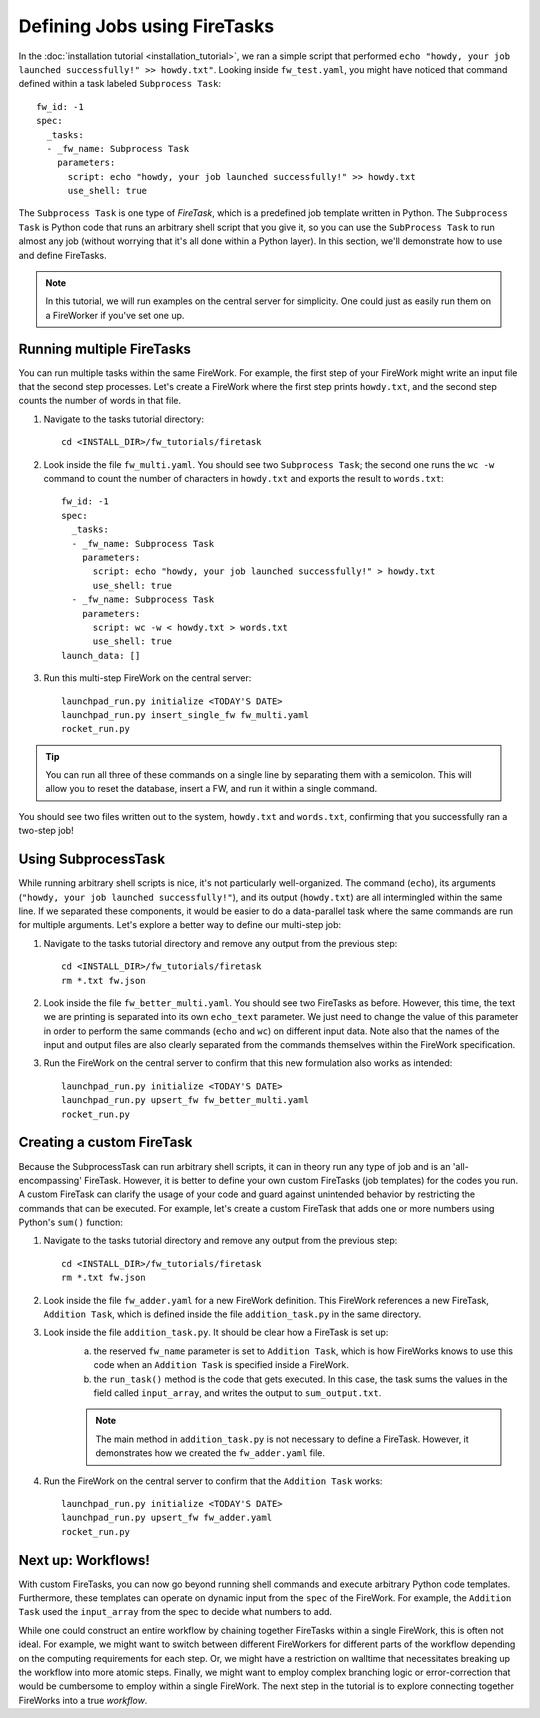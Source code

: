 ============================
Defining Jobs using FireTasks
============================

In the :doc:`installation tutorial <installation_tutorial>`, we ran a simple script that performed ``echo "howdy, your job launched successfully!" >> howdy.txt"``. Looking inside ``fw_test.yaml``, you might have noticed that command defined within a task labeled ``Subprocess Task``::

    fw_id: -1
    spec:
      _tasks:
      - _fw_name: Subprocess Task
        parameters:
          script: echo "howdy, your job launched successfully!" >> howdy.txt
          use_shell: true

The ``Subprocess Task`` is one type of *FireTask*, which is a predefined job template written in Python. The ``Subprocess Task`` is Python code that runs an arbitrary shell script that you give it, so you can use the ``SubProcess Task`` to run almost any job (without worrying that it's all done within a Python layer). In this section, we'll demonstrate how to use and define FireTasks.

.. note:: In this tutorial, we will run examples on the central server for simplicity. One could just as easily run them on a FireWorker if you've set one up.

Running multiple FireTasks
--------------------------

You can run multiple tasks within the same FireWork. For example, the first step of your FireWork might write an input file that the second step processes. Let's create a FireWork where the first step prints ``howdy.txt``, and the second step counts the number of words in that file.

1. Navigate to the tasks tutorial directory::

    cd <INSTALL_DIR>/fw_tutorials/firetask

2. Look inside the file ``fw_multi.yaml``. You should see two ``Subprocess Task``; the second one runs the ``wc -w`` command to count the number of characters in ``howdy.txt`` and exports the result to ``words.txt``::

    fw_id: -1
    spec:
      _tasks:
      - _fw_name: Subprocess Task
        parameters:
          script: echo "howdy, your job launched successfully!" > howdy.txt
          use_shell: true
      - _fw_name: Subprocess Task
        parameters:
          script: wc -w < howdy.txt > words.txt
          use_shell: true
    launch_data: []

3. Run this multi-step FireWork on the central server::

	 launchpad_run.py initialize <TODAY'S DATE>
	 launchpad_run.py insert_single_fw fw_multi.yaml
	 rocket_run.py

.. tip:: You can run all three of these commands on a single line by separating them with a semicolon. This will allow you to reset the database, insert a FW, and run it within a single command.

You should see two files written out to the system, ``howdy.txt`` and ``words.txt``, confirming that you successfully ran a two-step job!

Using SubprocessTask
--------------------

While running arbitrary shell scripts is nice, it's not particularly well-organized. The command (``echo``), its arguments (``"howdy, your job launched successfully!"``), and its output (``howdy.txt``) are all intermingled within the same line. If we separated these components, it would be easier to do a data-parallel task where the same commands are run for multiple arguments. Let's explore a better way to define our multi-step job:

1. Navigate to the tasks tutorial directory and remove any output from the previous step::

    cd <INSTALL_DIR>/fw_tutorials/firetask
    rm *.txt fw.json

2. Look inside the file ``fw_better_multi.yaml``. You should see two FireTasks as before. However, this time, the text we are printing is separated into its own ``echo_text`` parameter. We just need to change the value of this parameter in order to perform the same commands (``echo`` and ``wc``) on different input data. Note also that the names of the input and output files are also clearly separated from the commands themselves within the FireWork specification.

3. Run the FireWork on the central server to confirm that this new formulation also works as intended::

	launchpad_run.py initialize <TODAY'S DATE>
	launchpad_run.py upsert_fw fw_better_multi.yaml
	rocket_run.py


Creating a custom FireTask
--------------------------

Because the SubprocessTask can run arbitrary shell scripts, it can in theory run any type of job and is an 'all-encompassing' FireTask. However, it is better to define your own custom FireTasks (job templates) for the codes you run. A custom FireTask can clarify the usage of your code and guard against unintended behavior by restricting the commands that can be executed. For example, let's create a custom FireTask that adds one or more numbers using Python's ``sum()`` function:

1. Navigate to the tasks tutorial directory and remove any output from the previous step::

    cd <INSTALL_DIR>/fw_tutorials/firetask
    rm *.txt fw.json

2. Look inside the file ``fw_adder.yaml`` for a new FireWork definition. This FireWork references a new FireTask, ``Addition Task``, which is defined inside the file ``addition_task.py`` in the same directory.

3. Look inside the file ``addition_task.py``. It should be clear how a FireTask is set up:
 	a. the reserved ``fw_name`` parameter is set to ``Addition Task``, which is how FireWorks knows to use this code when an ``Addition Task`` is specified inside a FireWork.
 	b. the ``run_task()`` method is the code that gets executed. In this case, the task sums the values in the field called ``input_array``, and writes the output to ``sum_output.txt``.

	.. note:: The main method in ``addition_task.py`` is not necessary to define a FireTask. However, it demonstrates how we created the ``fw_adder.yaml`` file.

4. Run the FireWork on the central server to confirm that the ``Addition Task`` works::

	launchpad_run.py initialize <TODAY'S DATE>
	launchpad_run.py upsert_fw fw_adder.yaml
	rocket_run.py

Next up: Workflows!
-------------------

With custom FireTasks, you can now go beyond running shell commands and execute arbitrary Python code templates. Furthermore, these templates can operate on dynamic input from the ``spec`` of the FireWork. For example, the ``Addition Task`` used the ``input_array`` from the spec to decide what numbers to add.

While one could construct an entire workflow by chaining together FireTasks within a single FireWork, this is often not ideal. For example, we might want to switch between different FireWorkers for different parts of the workflow depending on the computing requirements for each step. Or, we might have a restriction on walltime that necessitates breaking up the workflow into more atomic steps. Finally, we might want to employ complex branching logic or error-correction that would be cumbersome to employ within a single FireWork. The next step in the tutorial is to explore connecting together FireWorks into a true *workflow*.